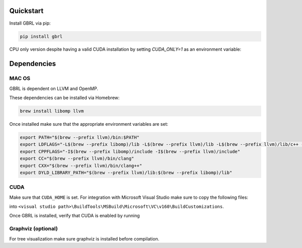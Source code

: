 Quickstart
==========

Install GBRL via pip:

.. code-block:: console
   
   pip install gbrl

CPU only version despite having a valid CUDA installation by setting `CUDA_ONLY=1` as an environment variable:

.. code-block:: console
   export CPU_ONLY=1 
   pip install gbrl

Dependencies 
============ 

MAC OS
~~~~~~

GBRL is dependent on LLVM and OpenMP. 

These dependencies can be installed via Homebrew:

.. code-block:: console

   brew install libomp llvm


Once installed make sure that the appropriate environment variables are set:

.. code-block:: bash

   export PATH="$(brew --prefix llvm)/bin:$PATH"
   export LDFLAGS="-L$(brew --prefix libomp)/lib -L$(brew --prefix llvm)/lib -L$(brew --prefix llvm)/lib/c++ -Wl,-rpath,$(brew --prefix llvm)/lib/c++"
   export CPPFLAGS="-I$(brew --prefix libomp)/include -I$(brew --prefix llvm)/include"
   export CC="$(brew --prefix llvm)/bin/clang"
   export CXX="$(brew --prefix llvm)/bin/clang++"
   export DYLD_LIBRARY_PATH="$(brew --prefix llvm)/lib:$(brew --prefix libomp)/lib" 

CUDA
~~~~ 

Make sure that ``CUDA_HOME`` is set. 
For integration with Microsoft Visual Studio make sure to copy the following files:

.. code-block:: console
   CUDA <cuda_version>.props
   CUDA <cuda_version>.targets
   CUDA <cuda_version>.xml
   Nvda.Build.CudaTasks.v<cuda_version>.dll
   cudart.lib


into ``<visual studio path>\BuildTools\MSBuild\Microsoft\VC\v160\BuildCustomizations``.

Once GBRL is installed, verify that CUDA is enabled by running
 
.. code-block:: python
   # Verify that GPU is visible by running
   import gbrl

   print(gbrl.cuda_available())


Graphviz (optional)
~~~~~~~~~~~~~~~~~~~
For tree visualization make sure graphviz is installed before compilation. 


 
